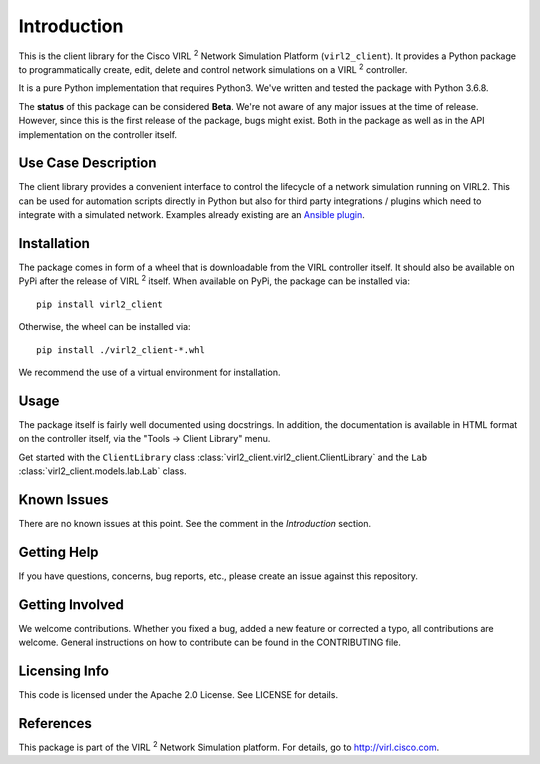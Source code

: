 Introduction
=============

This is the client library for the Cisco VIRL :sup:`2` Network Simulation Platform
(``virl2_client``). It provides a Python package to programmatically create, edit,
delete and control network simulations on a VIRL :sup:`2` controller.

It is a pure Python implementation that requires Python3. We've written and tested
the package with Python 3.6.8.

The **status** of this package can be considered **Beta**. We're not aware of
any major issues at the time of release. However, since this is the first
release of the package, bugs might exist. Both in the package as well as in the
API implementation on the controller itself.

Use Case Description
*********************

The client library provides a convenient interface to control the lifecycle of a
network simulation running on VIRL2. This can be used for automation scripts
directly in Python but also for third party integrations / plugins which need to
integrate with a simulated network. Examples already existing are an `Ansible
plugin <https://github.com/CiscoDevNet/ansible-virl/>`_.

Installation
*************

The package comes in form of a wheel that is downloadable from the VIRL
controller itself. It should also be available on PyPi after the release of
VIRL :sup:`2` itself. When available on PyPi, the package can be
installed via::

    pip install virl2_client

Otherwise, the wheel can be installed via::

    pip install ./virl2_client-*.whl

We recommend the use of a virtual environment for installation.

Usage
******

The package itself is fairly well documented using docstrings. In addition, the
documentation is available in HTML format on the controller itself, via the
"Tools -> Client Library" menu.

Get started with the ``ClientLibrary`` class 
:class:`virl2_client.virl2_client.ClientLibrary`
and the ``Lab`` :class:`virl2_client.models.lab.Lab` class.

Known Issues
*************

There are no known issues at this point. See the comment in the *Introduction*
section.

Getting Help
*************

If you have questions, concerns, bug reports, etc., please create an issue
against this repository.

Getting Involved
*****************

We welcome contributions. Whether you fixed a bug, added a new feature or
corrected a typo, all contributions are welcome. General instructions on how to
contribute can be found in the CONTRIBUTING file.

Licensing Info
***************

This code is licensed under the Apache 2.0 License. See LICENSE for
details.

References
***********

This package is part of the VIRL :sup:`2` Network Simulation platform.
For details, go to `<http://virl.cisco.com>`_.
